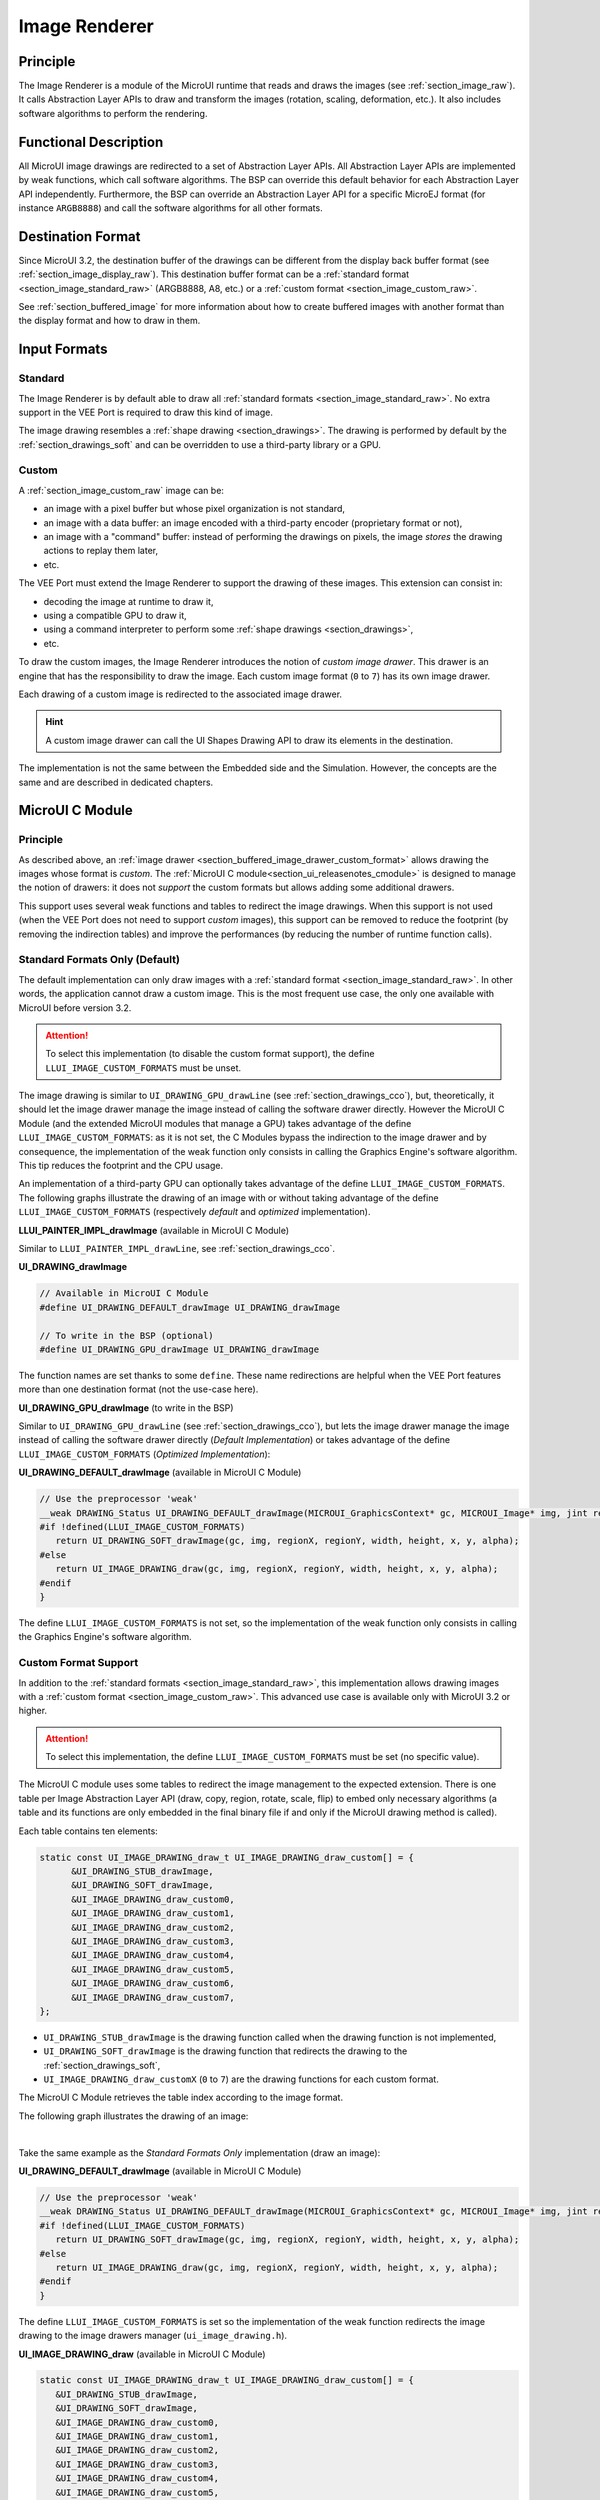 .. _section_image_renderer:

==============
Image Renderer
==============

Principle
=========

The Image Renderer is a module of the MicroUI runtime that reads and draws the images (see :ref:`section_image_raw`).
It calls Abstraction Layer APIs to draw and transform the images (rotation, scaling, deformation, etc.).
It also includes software algorithms to perform the rendering.

Functional Description
======================

All MicroUI image drawings are redirected to a set of Abstraction Layer APIs.
All Abstraction Layer APIs are implemented by weak functions, which call software algorithms.
The BSP can override this default behavior for each Abstraction Layer API independently.
Furthermore, the BSP can override an Abstraction Layer API for a specific MicroEJ format (for instance ``ARGB8888``) and call the software algorithms for all other formats.

Destination Format
==================

Since MicroUI 3.2, the destination buffer of the drawings can be different from the display back buffer format (see :ref:`section_image_display_raw`).
This destination buffer format can be a :ref:`standard format <section_image_standard_raw>` (ARGB8888, A8, etc.) or a :ref:`custom format <section_image_custom_raw>`.

See :ref:`section_buffered_image` for more information about how to create buffered images with another format than the display format and how to draw in them.

Input Formats
=============

Standard
--------

The Image Renderer is by default able to draw all :ref:`standard formats <section_image_standard_raw>`.
No extra support in the VEE Port is required to draw this kind of image.

The image drawing resembles a :ref:`shape drawing <section_drawings>`.
The drawing is performed by default by the :ref:`section_drawings_soft` and can be overridden to use a third-party library or a GPU.

.. _section_buffered_image_drawer_custom_format:

Custom
------

A :ref:`section_image_custom_raw` image can be:

* an image with a pixel buffer but whose pixel organization is not standard,
* an image with a data buffer: an image encoded with a third-party encoder (proprietary format or not),
* an image with a "command" buffer: instead of performing the drawings on pixels, the image *stores* the drawing actions to replay them later,
* etc.

The VEE Port must extend the Image Renderer to support the drawing of these images.
This extension can consist in:

* decoding the image at runtime to draw it,
* using a compatible GPU to draw it,
* using a command interpreter to perform some :ref:`shape drawings <section_drawings>`,
* etc.

To draw the custom images, the Image Renderer introduces the notion of *custom image drawer*.
This drawer is an engine that has the responsibility to draw the image.
Each custom image format (``0`` to ``7``) has its own image drawer.

Each drawing of a custom image is redirected to the associated image drawer.

.. hint:: A custom image drawer can call the UI Shapes Drawing API to draw its elements in the destination.

The implementation is not the same between the Embedded side and the Simulation.
However, the concepts are the same and are described in dedicated chapters.

.. _section_renderer_cco:

MicroUI C Module
================

Principle
---------

As described above, an :ref:`image drawer <section_buffered_image_drawer_custom_format>` allows drawing the images whose format is *custom*.
The :ref:`MicroUI C module<section_ui_releasenotes_cmodule>` is designed to manage the notion of drawers: it does not *support* the custom formats but allows adding some additional drawers.

This support uses several weak functions and tables to redirect the image drawings.
When this support is not used (when the VEE Port does not need to support *custom* images), this support can be removed to reduce the footprint (by removing the indirection tables) and improve the performances (by reducing the number of runtime function calls).

.. _section_buffered_image_drawer_standard:

Standard Formats Only (Default)
-------------------------------

The default implementation can only draw images with a :ref:`standard format <section_image_standard_raw>`.
In other words, the application cannot draw a custom image.
This is the most frequent use case, the only one available with MicroUI before version 3.2.

.. attention:: To select this implementation (to disable the custom format support), the define ``LLUI_IMAGE_CUSTOM_FORMATS`` must be unset.

The image drawing is similar to ``UI_DRAWING_GPU_drawLine`` (see :ref:`section_drawings_cco`), but, theoretically, it should let the image drawer manage the image instead of calling the software drawer directly.
However the MicroUI C Module (and the extended MicroUI modules that manage a GPU) takes advantage of the define ``LLUI_IMAGE_CUSTOM_FORMATS``: as it is not set, the C Modules bypass the indirection to the image drawer and by consequence, the implementation of the weak function only consists in calling the Graphics Engine's software algorithm. 
This tip reduces the footprint and the CPU usage.

An implementation of a third-party GPU can optionally takes advantage of the define ``LLUI_IMAGE_CUSTOM_FORMATS``.
The following graphs illustrate the drawing of an image with or without taking advantage of the define ``LLUI_IMAGE_CUSTOM_FORMATS`` (respectively *default* and *optimized* implementation).


.. tabs::

   .. tab:: Default Implementation

      .. graphviz:: :align: center

         digraph {
            ratio="auto"
            splines="true";
            bgcolor="transparent"
            node [style="filled,rounded" fontname="courier new" fontsize="10"]

            { //in/out
               node [shape="ellipse" color="#e5e9eb" fontcolor="black"] mui UID_soft_c UID_gpu_hard stub
            }
            { // h
               node [shape="box" color="#00aec7" fontcolor="white"] LLUI_h UID_h UID_soft_h UID_stub_h UII_h
            }
            { // c
               node [shape="box" color="#ee502e" fontcolor="white"] LLUI_c UID_stub_c UII_c UID_gpu_c UID_gpu_driver
            }
            { // weak
               node [shape="box" style="dashed,rounded" color="#ee502e"] UID_weak_c
            }
            { // choice
               node [shape="diamond" color="#e5e9eb"] UID_cond UID_gpu_cond UII_cond
            }

            // --- SIMPLE FLOW ELEMENTS -- //

            mui [label="[MicroUI]\nPainter.drawImage();"] 
            LLUI_h [label="[LLUI_PAINTER_impl.h]\nLLUI_PAINTER_IMPL_drawImage();"]
            LLUI_c [label="[LLUI_PAINTER_impl.c]\nLLUI_PAINTER_IMPL_drawImage();"]
            UID_h [label="[ui_drawing.h]\nUI_DRAWING_drawImage();"]
            UID_weak_c [label="[ui_drawing.c]\nweak UI_DRAWING_drawImage();"]
            UID_soft_h [label="[ui_drawing_soft.h]\nUI_DRAWING_SOFT_drawImage();"]
            UID_soft_c [label="[Graphics Engine]"]

            // --- GPU FLOW ELEMENTS -- //

            UID_cond [label="algo implemented?"]
            UID_gpu_c [label="[ui_drawing_gpu.c]\nUI_DRAWING_drawImage();"]
            UID_gpu_cond [label="GPU compatible?"]
            UID_gpu_driver [label="[GPU driver]"]
            UID_gpu_hard [label="[GPU]"]

            UID_stub_h [label="[ui_drawing_stub.h]\nUI_DRAWING_STUB_drawImage();"]
            UID_stub_c [label="[ui_drawing_stub.c]\nUI_DRAWING_STUB_drawImage();"]
            stub [label="-"]

            // --- MULTIPLE IMAGES FLOW ELEMENTS -- //

            UII_h [label="[ui_image_drawing.h]\nUI_IMAGE_DRAWING_draw();"]
            UII_c [label="[ui_image_drawing.c]\nUI_IMAGE_DRAWING_draw();"]
            UII_cond [label="standard image?"]

            // --- FLOW -- //

            mui->LLUI_h->LLUI_c->UID_h->UID_cond
            UID_cond->UID_weak_c [label="no" fontname="courier new" fontsize="10"]
            UID_weak_c->UID_soft_h [label="built-in optim" fontname="courier new" fontsize="10"]
            UID_cond->UID_gpu_c [label="yes" fontname="courier new" fontsize="10"]
            UID_gpu_c->UID_gpu_cond
            UID_gpu_cond->UII_h->UII_c->UII_cond [label="no" fontname="courier new" fontsize="10"]
            UID_gpu_cond->UID_gpu_driver [label="yes" fontname="courier new" fontsize="10"]
            UID_gpu_driver->UID_gpu_hard
            UII_cond->UID_soft_h [label="yes" fontname="courier new" fontsize="10"]
            UII_cond->UID_stub_h [label="no" fontname="courier new" fontsize="10"]
            UID_soft_h->UID_soft_c
            UID_stub_h->UID_stub_c->stub
         }

   .. tab:: Optimized Implementation

      .. graphviz:: :align: center

         digraph {
            ratio="auto"
            splines="true";
            bgcolor="transparent"
            node [style="filled,rounded" fontname="courier new" fontsize="10"]

            { //in/out
               node [shape="ellipse" color="#e5e9eb" fontcolor="black"] mui UID_soft_c UID_gpu_hard
            }
            { // h
               node [shape="box" color="#00aec7" fontcolor="white"] LLUI_h UID_h UID_soft_h
            }
            { // c
               node [shape="box" color="#ee502e" fontcolor="white"] LLUI_c UID_gpu_c UID_gpu_driver
            }
            { // weak
               node [shape="box" style="dashed,rounded" color="#ee502e"] UID_weak_c
            }
            { // choice
               node [shape="diamond" color="#e5e9eb"] UID_cond UID_gpu_cond
            }

            // --- SIMPLE FLOW ELEMENTS -- //

            mui [label="[MicroUI]\nPainter.drawImage();"] 
            LLUI_h [label="[LLUI_PAINTER_impl.h]\nLLUI_PAINTER_IMPL_drawImage();"]
            LLUI_c [label="[LLUI_PAINTER_impl.c]\nLLUI_PAINTER_IMPL_drawImage();"]
            UID_h [label="[ui_drawing.h]\nUI_DRAWING_drawImage();"]
            UID_weak_c [label="[ui_drawing.c]\nweak UI_DRAWING_drawImage();"]
            UID_soft_h [label="[ui_drawing_soft.h]\nUI_DRAWING_SOFT_drawImage();"]
            UID_soft_c [label="[Graphics Engine]"]

            // --- GPU FLOW ELEMENTS -- //

            UID_cond [label="algo implemented?"]
            UID_gpu_c [label="[ui_drawing_gpu.c]\nUI_DRAWING_drawImage();"]
            UID_gpu_cond [label="GPU compatible?"]
            UID_gpu_driver [label="[GPU driver]"]
            UID_gpu_hard [label="[GPU]"]

            // --- FLOW -- //

            mui->LLUI_h->LLUI_c->UID_h->UID_cond
            UID_cond->UID_weak_c [label="no" fontname="courier new" fontsize="10"]
            UID_weak_c->UID_soft_h [label="built-in optim" fontname="courier new" fontsize="10"]
            UID_cond->UID_gpu_c [label="yes" fontname="courier new" fontsize="10"]
            UID_gpu_c->UID_gpu_cond
            UID_gpu_cond->UID_soft_h [label="no" fontname="courier new" fontsize="10"]
            UID_gpu_cond->UID_gpu_driver [label="yes" fontname="courier new" fontsize="10"]
            UID_gpu_driver->UID_gpu_hard
            UID_soft_h->UID_soft_c
         }

**LLUI_PAINTER_IMPL_drawImage** (available in MicroUI C Module)

Similar to ``LLUI_PAINTER_IMPL_drawLine``, see :ref:`section_drawings_cco`.

**UI_DRAWING_drawImage**

.. code-block:: c

   // Available in MicroUI C Module
   #define UI_DRAWING_DEFAULT_drawImage UI_DRAWING_drawImage

   // To write in the BSP (optional)
   #define UI_DRAWING_GPU_drawImage UI_DRAWING_drawImage

The function names are set thanks to some ``define``.
These name redirections are helpful when the VEE Port features more than one destination format (not the use-case here).

**UI_DRAWING_GPU_drawImage** (to write in the BSP)

Similar to ``UI_DRAWING_GPU_drawLine`` (see :ref:`section_drawings_cco`), but lets the image drawer manage the image instead of calling the software drawer directly (*Default Implementation*) or takes advantage of the define ``LLUI_IMAGE_CUSTOM_FORMATS`` (*Optimized Implementation*):


.. tabs::

   .. tab:: Default Implementation

      .. code-block:: c

         // Unlike the MicroUI C Module, this function is not "weak".
         DRAWING_Status UI_DRAWING_GPU_drawImage(MICROUI_GraphicsContext* gc, MICROUI_Image* img, jint regionX, jint regionY, jint width, jint height, jint x, jint y, jint alpha) {
            
            DRAWING_Status status;

            if (is_gpu_compatible(xxx)) {
               
               // See chapter "Drawings"
               // [...]
            }
            else {
               // Let the image drawer manages the image (available in the C module)
               status = UI_IMAGE_DRAWING_draw(gc, img, regionX, regionY, width, height, x, y, alpha);
            }
            return status;
         }

   .. tab:: Optimized Implementation

      .. code-block:: c

         // Unlike the MicroUI C Module, this function is not "weak".
         DRAWING_Status UI_DRAWING_GPU_drawImage(MICROUI_GraphicsContext* gc, MICROUI_Image* img, jint regionX, jint regionY, jint width, jint height, jint x, jint y, jint alpha) {
            
            DRAWING_Status status;

            if (is_gpu_compatible(xxx)) {
               
               // See chapter "Drawings"
               // [...]
            }
            else {
         #if !defined(UI_FEATURE_IMAGE_CUSTOM_FORMATS)
               status = UI_DRAWING_SOFT_drawImage(gc, img, regionX, regionY, width, height, x, y, alpha);
         #else
               // Let the image drawer manages the image (available in the C module)
               status = UI_IMAGE_DRAWING_draw(gc, img, regionX, regionY, width, height, x, y, alpha);
         #endif
            }
            return status;
         }



**UI_DRAWING_DEFAULT_drawImage** (available in MicroUI C Module)

.. code-block:: c

   // Use the preprocessor 'weak'
   __weak DRAWING_Status UI_DRAWING_DEFAULT_drawImage(MICROUI_GraphicsContext* gc, MICROUI_Image* img, jint regionX, jint regionY, jint width, jint height, jint x, jint y, jint alpha) {
   #if !defined(LLUI_IMAGE_CUSTOM_FORMATS)
      return UI_DRAWING_SOFT_drawImage(gc, img, regionX, regionY, width, height, x, y, alpha);
   #else
      return UI_IMAGE_DRAWING_draw(gc, img, regionX, regionY, width, height, x, y, alpha);
   #endif
   }

The define ``LLUI_IMAGE_CUSTOM_FORMATS`` is not set, so the implementation of the weak function only consists in calling the Graphics Engine's software algorithm.

.. _section_buffered_image_drawer_custom:

Custom Format Support 
---------------------

In addition to the :ref:`standard formats <section_image_standard_raw>`, this implementation allows drawing images with a :ref:`custom format <section_image_custom_raw>`.
This advanced use case is available only with MicroUI 3.2 or higher.

.. attention:: To select this implementation, the define ``LLUI_IMAGE_CUSTOM_FORMATS`` must be set (no specific value).

The MicroUI C module uses some tables to redirect the image management to the expected extension.
There is one table per Image Abstraction Layer API (draw, copy, region, rotate, scale, flip) to embed only necessary algorithms (a table and its functions are only embedded in the final binary file if and only if the MicroUI drawing method is called).

Each table contains ten elements:

.. code:: c

   static const UI_IMAGE_DRAWING_draw_t UI_IMAGE_DRAWING_draw_custom[] = {
         &UI_DRAWING_STUB_drawImage,
         &UI_DRAWING_SOFT_drawImage,
         &UI_IMAGE_DRAWING_draw_custom0,
         &UI_IMAGE_DRAWING_draw_custom1,
         &UI_IMAGE_DRAWING_draw_custom2,
         &UI_IMAGE_DRAWING_draw_custom3,
         &UI_IMAGE_DRAWING_draw_custom4,
         &UI_IMAGE_DRAWING_draw_custom5,
         &UI_IMAGE_DRAWING_draw_custom6,
         &UI_IMAGE_DRAWING_draw_custom7,
   };

* ``UI_DRAWING_STUB_drawImage`` is the drawing function called when the drawing function is not implemented,
* ``UI_DRAWING_SOFT_drawImage`` is the drawing function that redirects the drawing to the :ref:`section_drawings_soft`,
* ``UI_IMAGE_DRAWING_draw_customX`` (``0`` to ``7``) are the drawing functions for each custom format.

The MicroUI C Module retrieves the table index according to the image format.

The following graph illustrates the drawing of an image:


.. graphviz:: :align: center

   digraph {
      ratio="auto"
      splines="true";
      bgcolor="transparent"
      node [style="filled,rounded" fontname="courier new" fontsize="10"]

      { //in/out
         node [shape="ellipse" color="#e5e9eb" fontcolor="black"] mui UID_soft_c UID_gpu_hard stub UIIx_impl_d
      }
      { // h
         node [shape="box" color="#00aec7" fontcolor="white"] LLUI_h UID_h UID_soft_h UID_stub_h UII_h UID_h2
      }
      { // c
         node [shape="box" color="#ee502e" fontcolor="white"] LLUI_c UID_gpu_c UID_stub_c UII_c UIIx_c UIIx_impl_c UID_gpu_driver
      }
      { // weak
         node [shape="box" style="dashed,rounded" color="#ee502e"] UID_weak_c UIIx_weak_c
      }
      { // choice
         node [shape="diamond" color="#e5e9eb"] UID_cond UID_gpu_cond UII_cond UIIx_cond
      }

      // --- SIMPLE FLOW ELEMENTS -- //

      mui [label="[MicroUI]\nPainter.drawImage();"] 
      LLUI_h [label="[LLUI_PAINTER_impl.h]\nLLUI_PAINTER_IMPL_drawImage();"]
      LLUI_c [label="[LLUI_PAINTER_impl.c]\nLLUI_PAINTER_IMPL_drawImage();"]
      UID_h [label="[ui_drawing.h]\nUI_DRAWING_drawImage();"]
      UID_weak_c [label="[ui_drawing.c]\nweak UI_DRAWING_drawImage();"]
      UID_soft_h [label="[ui_drawing_soft.h]\nUI_DRAWING_SOFT_drawImage();"]
      UID_soft_c [label="[Graphics Engine]"]

      // --- GPU FLOW ELEMENTS -- //

      UID_cond [label="algo implemented?"]
      UID_gpu_c [label="[ui_drawing_gpu.c]\nUI_DRAWING_drawImage();"]
      UID_gpu_cond [label="GPU compatible?"]
      UID_gpu_driver [label="[GPU driver]"]
      UID_gpu_hard [label="[GPU]"]

      UID_stub_h [label="[ui_drawing_stub.h]\nUI_DRAWING_STUB_drawImage();"]
      UID_stub_c [label="[ui_drawing_stub.c]\nUI_DRAWING_STUB_drawImage();"]
      stub [label="-"]

      // --- MULTIPLE IMAGES FLOW ELEMENTS -- //

      UII_h [label="[ui_image_drawing.h]\nUI_IMAGE_DRAWING_draw();"]
      UII_c [label="[ui_image_drawing.c]\nUI_IMAGE_DRAWING_draw();"]
      UII_cond [label="standard image?"]
      UIIx_c [label="[ui_image_drawing.c]\ntable[x] = UI_IMAGE_DRAWING_draw_customX()"]
      UIIx_weak_c [label="[ui_image_drawing.c]\nweak UI_IMAGE_DRAWING_draw_customX();"]
      UIIx_cond [label="implemented?"]
      UIIx_impl_c [label="[ui_image_x.c]\nUI_IMAGE_DRAWING_draw_customX()"]
      UIIx_impl_d [label="[custom drawing]"]

      UID_h2 [label="[ui_drawing.h]\n@see Simple Flow (chapter Drawings)"]

      // --- FLOW -- //

      mui->LLUI_h->LLUI_c->UID_h->UID_cond
      UID_cond->UID_weak_c [label="no" fontname="courier new" fontsize="10"]
      UID_weak_c->UII_h->UII_c->UII_cond
      UID_cond->UID_gpu_c [label="yes" fontname="courier new" fontsize="10"]
      UID_gpu_c->UID_gpu_cond
      UID_gpu_cond->UII_h [label="no" fontname="courier new" fontsize="10"]
      UID_gpu_cond->UID_gpu_driver [label="yes" fontname="courier new" fontsize="10"]
      UID_gpu_driver->UID_gpu_hard
      UII_cond->UID_soft_h [label="yes" fontname="courier new" fontsize="10"]
      UII_cond->UIIx_c [label="no" fontname="courier new" fontsize="10"]
      UID_soft_h->UID_soft_c
      UIIx_c->UIIx_cond
      UIIx_cond->UIIx_weak_c [label="no" fontname="courier new" fontsize="10"]
      UIIx_weak_c->UID_stub_h->UID_stub_c->stub
      UIIx_cond->UIIx_impl_c [label="yes" fontname="courier new" fontsize="10"]
      UIIx_impl_c->UIIx_impl_d
      UIIx_impl_d->UID_h2 [style=dotted label="optional
      (drawShapes)" fontname="courier new" fontsize="10"]
   }

.. force a new line

|

Take the same example as the *Standard Formats Only* implementation (draw an image):

**UI_DRAWING_DEFAULT_drawImage** (available in MicroUI C Module)

.. code-block:: c

   // Use the preprocessor 'weak'
   __weak DRAWING_Status UI_DRAWING_DEFAULT_drawImage(MICROUI_GraphicsContext* gc, MICROUI_Image* img, jint regionX, jint regionY, jint width, jint height, jint x, jint y, jint alpha) {
   #if !defined(LLUI_IMAGE_CUSTOM_FORMATS)
      return UI_DRAWING_SOFT_drawImage(gc, img, regionX, regionY, width, height, x, y, alpha);
   #else
      return UI_IMAGE_DRAWING_draw(gc, img, regionX, regionY, width, height, x, y, alpha);
   #endif
   }

The define ``LLUI_IMAGE_CUSTOM_FORMATS`` is set so the implementation of the weak function redirects the image drawing to the image drawers manager (``ui_image_drawing.h``).

**UI_IMAGE_DRAWING_draw** (available in MicroUI C Module)

.. code-block:: c

   static const UI_IMAGE_DRAWING_draw_t UI_IMAGE_DRAWING_draw_custom[] = {
      &UI_DRAWING_STUB_drawImage,
      &UI_DRAWING_SOFT_drawImage,
      &UI_IMAGE_DRAWING_draw_custom0,
      &UI_IMAGE_DRAWING_draw_custom1,
      &UI_IMAGE_DRAWING_draw_custom2,
      &UI_IMAGE_DRAWING_draw_custom3,
      &UI_IMAGE_DRAWING_draw_custom4,
      &UI_IMAGE_DRAWING_draw_custom5,
      &UI_IMAGE_DRAWING_draw_custom6,
      &UI_IMAGE_DRAWING_draw_custom7,
   };

   DRAWING_Status UI_IMAGE_DRAWING_draw(MICROUI_GraphicsContext* gc, MICROUI_Image* img, jint regionX, jint regionY, jint width, jint height, jint x, jint y, jint alpha){
      return (*UI_IMAGE_DRAWING_draw_custom[_get_table_index(gc, img)])(gc, img, regionX, regionY, width, height, x, y, alpha);
   }

The implementation in the MicroUI C module redirects the drawing to the expected drawer.
The drawer is retrieved thanks to its format (function ``_get_table_index()``):

* the format is standard but the destination is not the *display* format: index ``0`` is returned,
* the format is standard and the destination is the *display* format: index ``1`` is returned,
* the format is custom: index ``2`` to ``9`` is returned.

**UI_IMAGE_DRAWING_draw_custom0** (available in MicroUI C Module)

.. code-block:: c

   // Use the preprocessor 'weak'
   __weak DRAWING_Status UI_IMAGE_DRAWING_draw_custom0(MICROUI_GraphicsContext* gc, MICROUI_Image* img, jint regionX, jint regionY, jint width, jint height, jint x, jint y, jint alpha){
      return UI_DRAWING_STUB_drawImage(gc, img, regionX, regionY, width, height, x, y, alpha);
   }

The default implementation of ``UI_IMAGE_DRAWING_draw_custom0`` (same behavior for ``0`` to ``7``) consists in calling the stub implementation.

**UI_DRAWING_STUB_drawImage** (available in MicroUI C Module)

.. code-block:: c

  DRAWING_Status UI_DRAWING_STUB_drawImage(MICROUI_GraphicsContext* gc, MICROUI_Image* img, jint regionX, jint regionY, jint width, jint height, jint x, jint y, jint alpha){
    // Set the drawing log flag "not implemented"
    LLUI_DISPLAY_reportError(gc, DRAWING_LOG_NOT_IMPLEMENTED);
    return DRAWING_DONE;
  }

The implementation only consists in setting the :ref:`Drawing log flag <section.veeport.ui.drawings.drawing_logs>` ``DRAWING_LOG_NOT_IMPLEMENTED`` to notify the application that the drawing has not been performed.

.. _section_image_renderer_sim:

Simulation
==========

Principle
---------

The simulation behavior is similar to the :ref:`section_renderer_cco` for the Embedded side.

The :ref:`Front Panel<section_ui_releasenotes_frontpanel>` defines support of the drawers based on Java service loader.

Standard Formats Only (Default)
-------------------------------

The default implementation can draw images with a standard format.

.. note:: Contrary to the :ref:`section_renderer_cco`, the simulation does not (and doesn't need to) provide an option to disable the use of custom image. 

The following graph illustrates the drawing of an image:

.. graphviz:: :align: center

   digraph {
      ratio="auto"
      splines="true";
      bgcolor="transparent"
      node [style="filled,rounded" fontname="courier new" fontsize="10"]

      { //in/out
         node [shape="ellipse" color="#e5e9eb" fontcolor="black"] mui UID_soft_c UID_gpu_hard stub
      }
      { // h
         node [shape="box" color="#00aec7" fontcolor="white"] UID_h UID_soft_h UII_h
      }
      { // c
         node [shape="box" color="#ee502e" fontcolor="white"] LLUI_c UID_gpu_c UID_stub_c
      }
      { // weak
         node [shape="box" style="dashed,rounded" color="#ee502e"] UID_weak_c
      }
      { // choice
         node [shape="diamond" color="#e5e9eb"] UID_cond UID_gpu_cond UII_cond
      }

      // --- SIMPLE FLOW ELEMENTS -- //

      mui [label="[MicroUI]\nPainter.drawImage();"] 
      LLUI_c [label="[FrontPanel]\nLLUIPainter.drawImage();"]
      UID_h [label="[FrontPanel]\ngetUIDrawer().drawImage();"]
      UID_weak_c [label="[FrontPanel]\nDisplayDrawer.drawImage();"]
      UID_soft_h [label="[FrontPanel]\ngetUIDrawerSoftware()\n.drawImage();"]
      UID_soft_c [label="[Graphics Engine]"]

      // --- GPU FLOW ELEMENTS -- //

      UID_cond [label="method overridden?"]
      UID_gpu_c [label="[VEE Port FP]\nDisplayDrawerExtension\n.drawImage();"]
      UID_gpu_cond [label="can draw algo?"]
      UID_gpu_hard [label="[Third-party lib]"]

      UID_stub_c [label="[FrontPanel]\nno op"]
      stub [label="-"]

      // --- MULTIPLE IMAGES FLOW ELEMENTS -- //

      UII_h [label="[FrontPanel]\ngetUIImageDrawer()\n.drawImage();"]
      UII_cond [label="standard image?"]

      // --- FLOW -- //

      mui->LLUI_c->UID_h->UID_weak_c->UID_cond
      UID_cond->UII_h [label="no" fontname="courier new" fontsize="10"]
      UII_h->UII_cond
      UID_cond->UID_gpu_c [label="yes" fontname="courier new" fontsize="10"]
      UID_gpu_c->UID_gpu_cond
      UID_gpu_cond->UII_h [label="no" fontname="courier new" fontsize="10"]
      UID_gpu_cond->UID_gpu_hard [label="yes" fontname="courier new" fontsize="10"]
      UII_cond->UID_soft_h [label="yes" fontname="courier new" fontsize="10"]
      UII_cond->UID_stub_c [label="no" fontname="courier new" fontsize="10"]
      UID_soft_h->UID_soft_c
      UID_stub_c->stub
   }

.. force a new line

|

It is possible to override the image drawers for the standard format in the same way as the custom formats.

.. _section_buffered_image_drawer_custom_fp:

Custom Format Support 
---------------------

It is possible to draw images with a custom format by implementing the ``UIImageDrawing`` interface.
This advanced use case is available only with MicroUI 3.2 or higher.

The ``UIImageDrawing`` interface contains one method for each image drawing primitive (draw, copy, region, rotate, scale, flip).
Only the necessary methods can be implemented.
Each non-implemented method will result in calling the stub implementation.

The method ``handledFormat()`` must be implemented and returns the managed format.

Once created, the ``UIImageDrawing`` implementation must be registered as a service.

The following graph illustrates the drawing of an image: 

.. graphviz:: :align: center

   digraph {
      ratio="auto"
      splines="true";
      bgcolor="transparent"
      node [style="filled,rounded" fontname="courier new" fontsize="10"]

      { //in/out
         node [shape="ellipse" color="#e5e9eb" fontcolor="black"] mui UID_soft_c UID_gpu_hard stub UIIx_impl_d
      }
      { // h
         node [shape="box" color="#00aec7" fontcolor="white"] UID_h UID_soft_h UII_h UID_h2
      }
      { // c
         node [shape="box" color="#ee502e" fontcolor="white"] LLUI_c UID_gpu_c UID_stub_c UIIx_impl_c
      }
      { // weak
         node [shape="box" style="dashed,rounded" color="#ee502e"] UID_weak_c
      }
      { // choice
         node [shape="diamond" color="#e5e9eb"] UID_cond UID_gpu_cond UII_cond UIIx_cond
      }

      // --- SIMPLE FLOW ELEMENTS -- //

      mui [label="[MicroUI]\nPainter.drawImage();"] 
      LLUI_c [label="[FrontPanel]\nLLUIPainter.drawImage();"]
      UID_h [label="[FrontPanel]\ngetUIDrawer().drawImage();"]
      UID_weak_c [label="[FrontPanel]\nDisplayDrawer.drawImage();"]
      UID_soft_h [label="[FrontPanel]\ngetUIDrawerSoftware()\n.drawImage();"]
      UID_soft_c [label="[Graphics Engine]"]

      // --- GPU FLOW ELEMENTS -- //

      UID_cond [label="method overridden?"]
      UID_gpu_c [label="[VEE Port FP]\nDisplayDrawerExtension\n.drawImage();"]
      UID_gpu_cond [label="can draw algo?"]
      UID_gpu_hard [label="[Third-party lib]"]

      UID_stub_c [label="[FrontPanel]\nno op"]
      stub [label="-"]

      // --- MULTIPLE IMAGES FLOW ELEMENTS -- //

      UII_h [label="[FrontPanel]\ngetUIImageDrawer()\n.drawImage();"]
      UII_cond [label="standard image?"]
      UIIx_cond [label="available image drawer\nand method implemented?"]
      UIIx_impl_c [label="[VEE Port Fp]\nCustomImageDrawing.draw()"]
      UIIx_impl_d [label="[custom drawing]"]

      UID_h2 [label="[FrontPanel]\ngetUIDrawer().drawImage();\n@see Simple Flow (chapter Drawings)"]

      // --- FLOW -- //

      mui->LLUI_c->UID_h->UID_weak_c->UID_cond
      UID_cond->UII_h [label="no" fontname="courier new" fontsize="10"]
      UII_h->UII_cond
      UID_cond->UID_gpu_c [label="yes" fontname="courier new" fontsize="10"]
      UID_gpu_c->UID_gpu_cond
      UID_gpu_cond->UII_h [label="no" fontname="courier new" fontsize="10"]
      UID_gpu_cond->UID_gpu_hard [label="yes" fontname="courier new" fontsize="10"]
      UII_cond->UID_soft_h [label="yes" fontname="courier new" fontsize="10"]
      UII_cond->UIIx_cond [label="no" fontname="courier new" fontsize="10"]
      UID_soft_h->UID_soft_c
      UIIx_cond->UID_stub_c [label="no" fontname="courier new" fontsize="10"]
      UID_stub_c->stub
      UIIx_cond->UIIx_impl_c [label="yes" fontname="courier new" fontsize="10"]
      UIIx_impl_c->UIIx_impl_d
      UIIx_impl_d->UID_h2 [style=dotted label="optional\n(drawShapes)" fontname="courier new" fontsize="10"]
   }

.. force a new line

|

Let's implement the image drawer for the `CUSTOM_0` format.

.. code:: java

   public class MyCustomImageDrawer implements UIImageDrawing {

      @Override
      public MicroUIImageFormat handledFormat() {
         return MicroUIImageFormat.MICROUI_IMAGE_FORMAT_CUSTOM_0;
      }

      @Override
      public void draw(MicroUIGraphicsContext gc, MicroUIImage img, int regionX, int regionY, int width, int height,
            int x, int y, int alpha) {
         MyCustomImage customImage = (MyCustomImage) img.getImage().getRAWImage();
         customImage.drawOn(gc, regionX, regionY, width, height, x, y, alpha);
      }

   }

Now, this drawer needs to be registered as a service.
This can be achieved by creating a file in the resources of the Front Panel project named ``META-INF/services/ej.microui.display.UIImageDrawing``.
And its content containing the fully qualified name of the previously created image drawer.

.. code-block::

   com.mycompany.MyCustomImageDrawer

It is also possible to declare it programmatically (see where a drawer is registered in the :ref:`drawing custom <section_drawings_sim_custom>` section):

.. code-block:: java

   LLUIDisplay.Instance.registerUIImageDrawer(new MyCustomImageDrawer());

.. _display_pixel_conversion:

Image Pixel Conversion
======================

Overview
--------

The Graphics Engine is built for a dedicated display pixel format (see :ref:`display_pixel_structure`).
For this pixel format, the Graphics Engine must be able to draw images with or without alpha blending and with or without transformation.
In addition, it must be able to read all image formats.

The application may not use all MicroUI image drawing options and may not use all images formats.
It is not possible to detect what the application needs, so no optimization can be performed at application compiletime.
However, for a given application, the VEE Port can be built with a reduced set of pixel support.

All pixel format manipulations (read, write, copy) are using dedicated functions.
It is possible to remove some functions or to use generic functions.
The advantage is to reduce the memory footprint.
The inconvenient is that some features are removed (the application should not use them) or some features are slower (generic functions are slower than the dedicated functions).

Functions
---------

There are five pixel *conversion* modes:

-  Draw an image without transformation and without global alpha blending: copy a pixel from a format to the destination format (display format).
-  Draw an image without transformation and with global alpha blending: copy a pixel with alpha blending from a format to the destination format (display format).
-  Draw an image with transformation and with or without alpha blending: draw an ARGB8888 pixel in destination format (display format).
-  Load a `ResourceImage`_ with an output format: convert an ARGB8888 pixel to the output format.
-  Read a pixel from an image (`Image.readPixel()`_ or to draw an image with transformation or to convert an image): read any pixel format and convert it to ARGB8888.

.. table:: Pixel Conversion

   +------------------------------------------+-------------+-------------+-------------+
   |                                          | Nb input    | Nb output   | Number of   |
   |                                          | formats     | formats     | combinations|
   +==========================================+=============+=============+=============+
   | Draw image without global alpha          |     22      |      1      |     22      |
   +------------------------------------------+-------------+-------------+-------------+
   | Draw image with global alpha             |     22      |      1      |     22      |
   +------------------------------------------+-------------+-------------+-------------+
   | Draw image with transformation           |      2      |      1      |      2      |
   +------------------------------------------+-------------+-------------+-------------+
   | Load a  ``ResourceImage``                |      1      |      6      |      6      |
   +------------------------------------------+-------------+-------------+-------------+
   | Read an image                            |     22      |      1      |     22      |
   +------------------------------------------+-------------+-------------+-------------+

There are ``22x1 + 22x1 + 2x1 + 1x6 + 22x1 = 74`` functions.
Each function takes between 50 and 200 bytes depending on its complexity and the C compiler.

.. _ResourceImage: https://repository.microej.com/javadoc/microej_5.x/apis/ej/microui/display/ResourceImage.html
.. _Image.readPixel(): https://repository.microej.com/javadoc/microej_5.x/apis/ej/microui/display/Image.html#readPixel-int-int-

Linker File
-----------

All pixel functions are listed in a VEE Port linker file.
It is possible to edit this file to remove some features or to share some functions (using generic function).

How to get the file:

#. Build VEE Port as usual.
#. Copy VEE Port file ``[platform]/source/link/display_image_x.lscf`` in the VEE Port configuration project: ``[VEE Port configuration project]/dropins/link/``. Where ``x`` is a number that characterizes the display pixel format (see :ref:`display_pixel_structure`). See next warning.
#. Perform some changes into the copied file (see after).
#. Rebuild the VEE Port: the file in the `dropins` folder is copied in the VEE Port instead of the original one.

.. warning:: When the display format in ``[VEE Port configuration project]/display/display.properties`` changes, the linker file suffix changes too. Perform again all the operations in the new file with the new suffix.

The linker file holds five tables, one for each use case, respectively ``IMAGE_UTILS_TABLE_COPY``, ``IMAGE_UTILS_TABLE_COPY_WITH_ALPHA``, ``IMAGE_UTILS_TABLE_DRAW``, ``IMAGE_UTILS_TABLE_SET`` and ``IMAGE_UTILS_TABLE_READ``.
For each table, a comment describes how to remove an option (when possible) or how to replace an option by a generic function (if available).

Installation
============

The Image Renderer module is part of the MicroUI module and Display module.
Install them to be able to use some images.

Use
===

The MicroUI image APIs are available in the class `ej.microui.display.Image`_.

.. _ej.microui.display.Image: https://repository.microej.com/javadoc/microej_5.x/apis/ej/microui/display/Image.html

..
   | Copyright 2008-2024, MicroEJ Corp. Content in this space is free 
   for read and redistribute. Except if otherwise stated, modification 
   is subject to MicroEJ Corp prior approval.
   | MicroEJ is a trademark of MicroEJ Corp. All other trademarks and 
   copyrights are the property of their respective owners.
